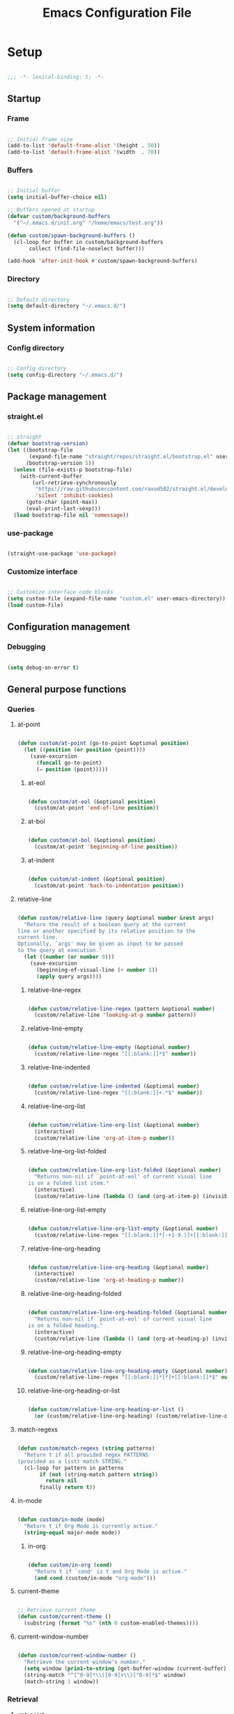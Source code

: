 #+title:Emacs Configuration File
#+STARTUP: content
#+PROPERTY: header-args:emacs-lisp :results none :tangle ./init.el :mkdirp yes

* Setup

#+begin_src emacs-lisp

;;; -*- lexical-binding: t; -*-

#+end_src

** Startup
*** Frame

#+begin_src emacs-lisp

;; Initial frame size
(add-to-list 'default-frame-alist '(height . 50))
(add-to-list 'default-frame-alist '(width  . 70))

#+end_src

*** Buffers

#+begin_src emacs-lisp

;; Initial buffer
(setq initial-buffer-choice nil)

;; Buffers opened at startup
(defvar custom/background-buffers
  '("~/.emacs.d/init.org" "/home/emacs/test.org"))

(defun custom/spawn-background-buffers ()
  (cl-loop for buffer in custom/background-buffers
	   collect (find-file-noselect buffer)))

(add-hook 'after-init-hook #'custom/spawn-background-buffers)

#+end_src

*** Directory

#+begin_src emacs-lisp

;; Default directory
(setq default-directory "~/.emacs.d/")

#+end_src
** System information
*** Config directory

#+begin_src emacs-lisp

;; Config directory
(setq config-directory "~/.emacs.d/")

#+end_src

** Package management
*** straight.el

#+begin_src emacs-lisp

;; straight
(defvar bootstrap-version)
(let ((bootstrap-file
       (expand-file-name "straight/repos/straight.el/bootstrap.el" user-emacs-directory))
      (bootstrap-version 5))
  (unless (file-exists-p bootstrap-file)
    (with-current-buffer
        (url-retrieve-synchronously
         "https://raw.githubusercontent.com/raxod502/straight.el/develop/install.el"
         'silent 'inhibit-cookies)
      (goto-char (point-max))
      (eval-print-last-sexp)))
  (load bootstrap-file nil 'nomessage))

#+end_src

*** use-package

#+begin_src emacs-lisp

(straight-use-package 'use-package)

#+end_src

*** Customize interface

#+begin_src emacs-lisp

;; Customize interface code blocks
(setq custom-file (expand-file-name "custom.el" user-emacs-directory))
(load custom-file)

#+end_src

** Configuration management
*** Debugging

#+begin_src emacs-lisp

(setq debug-on-error t)

#+end_src

** General purpose functions
*** Queries
**** at-point

#+begin_src emacs-lisp

(defun custom/at-point (go-to-point &optional position)
  (let ((position (or position (point))))
    (save-excursion
      (funcall go-to-point)
      (= position (point)))))

#+end_src

***** at-eol

#+begin_src emacs-lisp

(defun custom/at-eol (&optional position)
  (custom/at-point 'end-of-line position))

#+end_src

***** at-bol

#+begin_src emacs-lisp

(defun custom/at-bol (&optional position)
  (custom/at-point 'beginning-of-line position))

#+end_src

***** at-indent

#+begin_src emacs-lisp

(defun custom/at-indent (&optional position)
  (custom/at-point 'back-to-indentation position))

#+end_src

**** relative-line

#+begin_src emacs-lisp

(defun custom/relative-line (query &optional number &rest args)
  "Return the result of a boolean query at the current
line or another specified by its relative position to the
current line.
Optionally, `args' may be given as input to be passed
to the query at execution."
  (let ((number (or number 0)))
    (save-excursion
      (beginning-of-visual-line (+ number 1))
      (apply query args))))

#+end_src

***** relative-line-regex

#+begin_src emacs-lisp

(defun custom/relative-line-regex (pattern &optional number)
  (custom/relative-line 'looking-at-p number pattern))

#+end_src

***** relative-line-empty

#+begin_src emacs-lisp

(defun custom/relative-line-empty (&optional number)
  (custom/relative-line-regex "[[:blank:]]*$" number))

#+end_src

***** relative-line-indented

#+begin_src emacs-lisp

(defun custom/relative-line-indented (&optional number)
  (custom/relative-line-regex "[[:blank:]]+.*$" number))

#+end_src

***** relative-line-org-list

#+begin_src emacs-lisp

(defun custom/relative-line-org-list (&optional number)
  (interactive)
  (custom/relative-line 'org-at-item-p number))

#+end_src

***** relative-line-org-list-folded

#+begin_src emacs-lisp

(defun custom/relative-line-org-list-folded (&optional number)
  "Returns non-nil if `point-at-eol' of current visual line
is on a folded list item."
  (interactive)
  (custom/relative-line (lambda () (and (org-at-item-p) (invisible-p (point-at-eol)))) number))

#+end_src

***** relative-line-org-list-empty

#+begin_src emacs-lisp

(defun custom/relative-line-org-list-empty (&optional number)
  (custom/relative-line-regex "[[:blank:]]*[-+1-9.)]+[[:blank:]]*$" number))

#+end_src

***** relative-line-org-heading

#+begin_src emacs-lisp

(defun custom/relative-line-org-heading (&optional number)
  (interactive)
  (custom/relative-line 'org-at-heading-p number))

#+end_src

***** relative-line-org-heading-folded

#+begin_src emacs-lisp

(defun custom/relative-line-org-heading-folded (&optional number)
  "Returns non-nil if `point-at-eol' of current visual line
is on a folded heading."
  (interactive)
  (custom/relative-line (lambda () (and (org-at-heading-p) (invisible-p (point-at-eol)))) number))

#+end_src

***** relative-line-org-heading-empty

#+begin_src emacs-lisp

(defun custom/relative-line-org-heading-empty (&optional number)
  (custom/relative-line-regex "[[:blank:]]*[*]+[[:blank:]]*$" number))

#+end_src

***** relative-line-org-heading-or-list

#+begin_src emacs-lisp

(defun custom/relative-line-org-heading-or-list ()
  (or (custom/relative-line-org-heading) (custom/relative-line-org-list)))

#+end_src

**** match-regexs

#+begin_src emacs-lisp

(defun custom/match-regexs (string patterns)
  "Return t if all provided regex PATTERNS
(provided as a list) match STRING."
  (cl-loop for pattern in patterns
	   if (not (string-match pattern string))
	     return nil
	   finally return t))

#+end_src

**** in-mode

#+begin_src emacs-lisp

(defun custom/in-mode (mode)
  "Return t if Org Mode is currently active."
  (string-equal major-mode mode))

#+end_src

***** in-org

#+begin_src emacs-lisp

(defun custom/in-org (cond)
  "Return t if `cond' is t and Org Mode is active."
  (and cond (custom/in-mode "org-mode")))

#+end_src
**** current-theme

#+begin_src emacs-lisp

;; Retrieve current theme
(defun custom/current-theme ()
  (substring (format "%s" (nth 0 custom-enabled-themes))))

#+end_src

**** current-window-number

#+begin_src emacs-lisp

(defun custom/current-window-number ()
  "Retrieve the current window's number."
  (setq window (prin1-to-string (get-buffer-window (current-buffer))))
  (string-match "^[^0-9]*\\([0-9]+\\)[^0-9]*$" window)
  (match-string 1 window))

#+end_src

*** Retrieval
**** get-point

#+begin_src emacs-lisp

(defun custom/get-point (command)
  (interactive)
  (save-excursion
    (funcall command)
    (point)))

#+end_src

**** active-region

#+begin_src emacs-lisp

;; Retrieve active region
(defun custom/active-region (beg end)
  (set-mark beg)
  (goto-char end)
  (activate-mark)
  )

#+end_src

*** Movement
**** beginning-of-item
#+begin_src emacs-lisp

(defun custom/beginning-of-item ()
  "Conditional move to beginning of item.

Default: `beginning-of-line-text' of the current visual line.

If a region is active, move to `beginning-of-visual-line'."
  (interactive)
  (if (not (region-active-p))
      (progn (beginning-of-visual-line)
	           (beginning-of-line-text))
    (beginning-of-visual-line)))

#+end_src

*** Operators
**** <>

#+begin_src emacs-lisp

(defun <> (a b c)
  (and (> b a) (> c b)))

#+end_src

* System
** File management
*** dos2unix

#+begin_src emacs-lisp

;; Transform all files in directory from DOS to Unix line breaks
(defun custom/dos2unix (&optional dir)
  (let ((dir (or dir (file-name-directory buffer-file-name)))
	      (default-directory dir))
    (shell-command "find . -maxdepth 1 -type f -exec dos2unix \\{\\} \\;")))

#+end_src

* Display
** Defaults

#+begin_src emacs-lisp

;; Frame name
(setq-default frame-title-format '("Emacs [%m] %b"))

;; Inhibit startup message
(setq inhibit-startup-message t)

;; Disable visible scroll bar
(scroll-bar-mode -1)

;; Disable toolbar
(tool-bar-mode -1)

;; Disable tooltips
(tooltip-mode -1)

;; Disable menu bar
(menu-bar-mode -1)

#+end_src
** Warnings
*** Visible bell

#+begin_src emacs-lisp

;; Enable visual bell
(setq visible-bell t)

#+end_src
*** Confirmations

#+begin_src emacs-lisp

(advice-add 'yes-or-no-p :override 'y-or-n-p)

#+end_src

** Mode line

#+begin_src emacs-lisp

(defun custom/hide-modeline ()
  (interactive)
  (if mode-line-format
      (setq mode-line-format nil)
    (doom-modeline-mode)))

(global-set-key (kbd "M-m") #'custom/hide-modeline)

#+end_src

** Centering

#+begin_src emacs-lisp

;; Center text
(use-package olivetti
  :delight olivetti-mode
  )

(add-hook 'olivetti-mode-on-hook (lambda () (olivetti-set-width 0.9)))

;; Normal modes
(dolist (mode '(org-mode-hook
		    magit-mode-hook))
  (add-hook mode 'olivetti-mode))

;; Programming modes
(add-hook 'prog-mode-hook 'olivetti-mode)

#+end_src

** Fringes

#+begin_src emacs-lisp

;; Set width of side fringes
(set-fringe-mode 0)

#+end_src

* Guidance
** Search
*** Swiper

#+begin_src emacs-lisp

;; Swiper
(use-package swiper)
(require 'swiper)

#+end_src

**** Smart search

#+begin_src emacs-lisp

;; Smart search
(defun custom/search-region (beg end)
  "Search selected region with swiper-isearch."
  (swiper-isearch (buffer-substring-no-properties beg end)))

(defun custom/smart-search (beg end)
  "Search for selected regions. If none are, call swiper-isearch."
  (interactive (if (use-region-p)
                   (list (region-beginning) (region-end))
                 (list nil nil)))
  (deactivate-mark)
  (if (and beg end)
      (custom/search-region beg end)
    (swiper-isearch)))

(define-key global-map (kbd "C-s") #'custom/smart-search)

#+end_src

**** Narrow search

#+begin_src emacs-lisp

(defun custom/narrow-and-search (beg end)
  "Narrow to region and trigger swiper search."
  (narrow-to-region beg end)
  (deactivate-mark)
  (swiper-isearch))

(defun custom/search-in-region (beg end)
  "Narrow and search active region. If the current
buffer is already narrowed, widen buffer."
  (interactive (if (use-region-p)
                   (list (region-beginning) (region-end))
                 (list nil nil)))
  (if (not (buffer-narrowed-p))
      (if (and beg end)
	  (progn (custom/narrow-and-search beg end)))
    (progn (widen)
	   (if (bound-and-true-p multiple-cursors-mode)
	       (mc/disable-multiple-cursors-mode)))))

(defun custom/swiper-exit-narrow-search ()
  (interactive)
  (minibuffer-keyboard-quit)
  (if (buffer-narrowed-p)
      (widen)))

;; Narrow search
(define-key global-map (kbd "C-r") #'custom/search-in-region)

;; Exit narrow search from swiper
(define-key swiper-map (kbd "C-e") #'custom/swiper-exit-narrow-search)

#+end_src

**** Multiple cursors

#+begin_src emacs-lisp

(defun custom/swiper-multiple-cursors ()
  (interactive)
  (swiper-mc)
  (minibuffer-keyboard-quit))

;; M-RET: multiple-cursors-mode
(define-key swiper-map (kbd "M-<return>") 'custom/swiper-multiple-cursors)

#+end_src

** Completion
*** Ivy

#+begin_src emacs-lisp

;; Ivy completion framework
(use-package counsel)
(use-package ivy
  :delight ivy-mode
  :bind (:map ivy-minibuffer-map
	       ("TAB" . ivy-alt-done)
	       ("C-l" . ivy-alt-done)
	       ("C-j" . ivy-next-line)
	       ("C-k" . ivy-previous-line)
	       :map ivy-switch-buffer-map
	       ("C-k" . ivy-previous-line)
	       ("C-l" . ivy-done)
	       ("C-d" . ivy-switch-buffer-kill)
	       :map ivy-reverse-i-search-map
	       ("C-k" . ivy-previous-line)
	       ("C-d" . ivy-reverse-i-search-kill))
  :init (ivy-mode 1))

;; Completion candidate descriptions
(use-package ivy-rich
  :bind
  (("<menu>" . counsel-M-x))
  :init (ivy-rich-mode 1))

#+end_src

*** Command suggestions

#+begin_src emacs-lisp

;; Command suggestions
(use-package which-key
  :delight which-key-mode
  :config
  (which-key-mode)
  (setq which-key-idle-delay 1.0))

#+end_src
** Documentation

#+begin_src emacs-lisp

;; Replace description key bindings by their helpful equivalents
(use-package helpful
  :custom
  (counsel-describe-function-function #'helpful-callable)
  (counsel-describe-variable-function #'helpful-variable)
  :bind
  ([remap describe-function] . helpful-function)
  ([remap describe-command]  . helpful-command)
  ([remap describe-variable] . helpful-variable)
  ([remap describe-key]      . helpful-key))

#+end_src

** Live command display

#+begin_src emacs-lisp

(use-package command-log-mode
  :delight command-log-mode)
(global-command-log-mode)

#+end_src

* Navigation
** Text
*** Home

#+begin_src emacs-lisp

(defun custom/home ()
  "Conditional homing. 

Default: `back-to-indentation'

Conditional:
`beginning-of-visual-line'
  - Org Mode headers
  - Empty indented lines
  - Wrapped visual lines"
  (interactive)
  (cond ((custom/in-org (custom/relative-line-org-heading-or-list))                               (custom/beginning-of-item))
	      ((custom/relative-line-empty)                                                             (custom/beginning-of-item))
	      ((> (custom/get-point 'beginning-of-visual-line) (custom/get-point 'back-to-indentation)) (beginning-of-visual-line))
	      (t                                                                                        (back-to-indentation))))

(defvar custom/double-home-timeout 0.4)

(defun custom/dynamic-home ()
  "Dynamic homing command with a timeout of `custom/double-home-timeout' seconds.
- Single press: `custom/home' 
- Double press: `beginning-of-visual-line'"
  (interactive)
  (let ((last-called (get this-command 'custom/last-call-time)))
    (if (and (eq last-command this-command)	     
             (<= (time-to-seconds (time-since last-called)) custom/double-home-timeout))
        (beginning-of-visual-line)
      (custom/home)))
  (put this-command 'custom/last-call-time (current-time)))

(global-set-key (kbd "<home>") 'custom/dynamic-home)

#+end_src
    
*** End

#+begin_src emacs-lisp

;; Double end to go to the beginning of line
(defvar custom/double-end-timeout 0.4)

(defun custom/dynamic-end ()
  "Move to end of visual line. If the command is repeated 
within `custom/double-end-timeout' seconds, move to end
of line."
  (interactive)
  (let ((last-called (get this-command 'custom/last-call-time)))
    (if (and (eq last-command this-command)
             (<= (time-to-seconds (time-since last-called)) custom/double-end-timeout))
        (progn (beginning-of-visual-line) (end-of-line))
      (end-of-visual-line)))
  (put this-command 'custom/last-call-time (current-time)))

(global-set-key (kbd "<end>") 'custom/dynamic-end)

#+end_src

** Buffer
*** Switching

#+begin_src emacs-lisp

;; Counsel buffer switching
(global-set-key (kbd "C-x b") 'counsel-switch-buffer)

#+end_src

*** Split and follow

#+begin_src emacs-lisp

;; Split and follow
(defun split-and-follow-horizontally ()
  (interactive)
  (split-window-below)
  (balance-windows)
  (other-window 1))
(global-set-key (kbd "C-x 2") 'split-and-follow-horizontally)

(defun split-and-follow-vertically ()
  (interactive)
  (split-window-right)
  (balance-windows)
  (other-window 1))
(global-set-key (kbd "C-x 3") 'split-and-follow-vertically)

#+end_src

** Frame

#+begin_src emacs-lisp

;; Create new frame
(global-set-key (kbd "C-S-n") 'make-frame-command)

#+end_src
** Escape
*** Bindings

#+begin_src emacs-lisp

;; Record last sent message
(defvar last-message nil)
(defadvice message (after my-message pre act) (setq last-message ad-return-value))

(defun custom/undefined-override (orig-fun &rest args)
  "Override `undefined' function to suppress
undefined key binding messages when interrupting
key binding input with C-g."
  (let ((inhibit-message t)
	      (message-log-max nil))
    (progn (apply orig-fun args)
	         (setq _message last-message)))
  (if (string-match-p (regexp-quote "C-g is undefined") _message)
      (keyboard-quit)
    (message _message)))

;; Override the undefined key binding notice with a keyboard-quit
(advice-add 'undefined :around #'custom/undefined-override)

#+end_src

*** Windows

#+begin_src emacs-lisp

(defun custom/escape-window-or-region ()
  "Set course of action based current window.

If the window is dedicated, `quit-window'.
If the dedicated window is not deleted by 
`quit-window' (such as for `command-log-mode'),
proceed to `delete-window'.

If the window is not dedicated, deactivate
mark if a region is active."
  (interactive)
  (setq escaped-window (custom/current-window-number))  
  (if (window-dedicated-p (get-buffer-window (current-buffer)))
      (progn (quit-window)
	           (if (string-equal escaped-window (custom/current-window-number))
		       (delete-window)))
    (if (region-active-p)
	      (deactivate-mark))))

#+end_src

*** Minibuffer

#+begin_src emacs-lisp

;; Minibuffer escape
(add-hook 'minibuffer-setup-hook (lambda () (local-set-key (kbd "<escape>") 'minibuffer-keyboard-quit)))

#+end_src

*** Double escape

#+begin_src emacs-lisp

;; Global double escape
(defvar custom/double-escape-timeout 1)

(defun custom/escape ()
  "Execute `custom/escape-window-or-region'. If the command 
is repeated within `custom/double-escape-timeout' seconds, 
kill the current buffer and delete its window."
  (interactive)
  (let ((last-called (get this-command 'custom/last-call-time)))
    (if (and (eq last-command this-command)
             (<= (time-to-seconds (time-since last-called)) custom/double-escape-timeout))
        (progn (kill-buffer)
	             (delete-window))
      (custom/escape-window-or-region)))
  (put this-command 'custom/last-call-time (current-time)))

(global-set-key (kbd "<escape>") 'custom/escape)

#+end_src

* Writing
** Delete
*** Region

#+begin_src emacs-lisp

(defun custom/delete-region ()
  "Conditional region deletion.

Default: `delete-region'

If region starts at indented line, delete
region and indent plus one character."
  (interactive)
  (save-excursion
    (progn (setq beg (region-beginning) end (region-end))
	         (if (custom/at-indent beg)
		     (progn (beginning-of-visual-line)
			    (if (not (custom/at-point 'beginning-of-buffer))
				(left-char))
			    (delete-region (point) end))
		   (delete-region beg end)))))

#+end_src

*** Forward

#+begin_src emacs-lisp

(defun custom/nimble-delete-forward ()
  "Conditional forward deletion.

Default: `delete-forward-char' 1

If next line is empty, forward delete indent of 
next line plus one character."
  (interactive)
  (if (and (custom/at-eol) (custom/relative-line-indented 1))
      (progn (save-excursion
	             (next-line)
		     (back-to-indentation)
		     (delete-region (point) (line-beginning-position)))
	           (delete-forward-char 1))
    (delete-forward-char 1)))

(global-set-key (kbd "<deletechar>") 'custom/nimble-delete-forward)

#+end_src

*** Backward

#+begin_src emacs-lisp

(defun custom/nimble-delete-backward (orig-fun &rest args)
  "Conditional forward deletion.

Default: `delete-backward-char' 1

If `multiple-cursors-mode' is active, `delete-backward-char' 1.

Else, if region is active, delete region. If Org Mode is active and 
the previous line if not empty, `custom/nimble-delete-forward' from 
the `end-of-visual-line' of the previous line.

Else, if cursor lies either `custom/at-indent' level or is preceded only 
by whitespace, delete region from `point' to `line-beginning-position'.

Else, if cursor lies at the `end-of-visual-line' of a folded Org Mode
heading, unfold heading and `delete-backward-char' 1."
  (if (not multiple-cursors-mode)
      (if (region-active-p)
	        (custom/delete-region)
	      (if (and (or (custom/at-indent) (custom/relative-line-empty)) (not (custom/at-bol)))
		  (delete-region (point) (custom/get-point 'beginning-of-visual-line))
		(if (and (custom/relative-line-org-heading-folded) (custom/at-point 'end-of-visual-line))
		    (progn (beginning-of-visual-line) (end-of-line) (apply orig-fun args))
		  (apply orig-fun args))))
    (apply orig-fun args)))

(advice-add 'delete-backward-char :around #'custom/nimble-delete-backward)

#+end_src

** Undo, Redo
*** Kill ring

#+begin_src emacs-lisp

;; Increase kill ring size
(setq kill-ring-max 200)

#+end_src

*** Undo Tree

#+begin_src emacs-lisp

;; Undo Tree
(use-package undo-tree
  :bind (("M-/" . undo-tree-visualize)
         :map undo-tree-visualizer-mode-map
         ("RET" . undo-tree-visualizer-quit)
         ("ESC" . undo-tree-visualizer-quit))
  :config
  (global-undo-tree-mode))

#+end_src

**** Visualize in side buffer

#+begin_src emacs-lisp

;; Visualize in side buffer
(defun custom/undo-tree-split-side-by-side (orig-fun &rest args)
  "Split undo-tree side-by-side"
  (let ((split-height-threshold nil)
        (split-width-threshold 0))
    (apply orig-fun args)))

(advice-add 'undo-tree-visualize :around #'custom/undo-tree-split-side-by-side)

#+end_src
 
** Cut, Copy, Paste

#+begin_src emacs-lisp

;; Copy region with S-left click
(global-set-key (kbd "S-<mouse-1>")      'mouse-save-then-kill)
(global-set-key (kbd "S-<down-mouse-1>")  nil)

;; Paste with mouse right click
(global-set-key (kbd "<mouse-3>")        'yank)
(global-set-key (kbd "<down-mouse-3>")    nil)

#+end_src

* Coding
** Execution
*** Emacs Lisp
**** IELM

#+begin_src emacs-lisp

;; IELM
(global-set-key (kbd "C-l") 'ielm)

;; Exit IELM
(with-eval-after-load 'ielm
  (define-key ielm-map (kbd "C-l") 'kill-this-buffer))

#+end_src

**** Buffer
#+begin_src emacs-lisp

;; Buffer evaluation
(global-set-key (kbd "C-x e") 'eval-buffer)

#+end_src

** Navigation
*** Defaults

#+begin_src emacs-lisp

;; Unset secondary overlay key bindings
(global-unset-key [M-mouse-1])
(global-unset-key [M-drag-mouse-1])
(global-unset-key [M-down-mouse-1])
(global-unset-key [M-mouse-3])
(global-unset-key [M-mouse-2])

;; Unset mouse bindings
(global-unset-key [C-mouse-1])
(global-unset-key [C-down-mouse-1])

#+end_src

*** Multiple cursors

#+begin_src emacs-lisp

;; Multiple cursors
(use-package multiple-cursors
  :bind (("C-."         . mc/mark-next-like-this)
	       ("C-;"         . mc/mark-previous-like-this)
	       ("C-<mouse-1>" . mc/add-cursor-on-click))
  )
(require 'multiple-cursors)

;; Unknown commands file
(setq mc/list-file "~/.emacs.d/mc-lists.el")

;; Return as usual
(define-key mc/keymap (kbd "<return>")       'electric-newline-and-maybe-indent)

;; Exit multiple-cursors-mode
(define-key mc/keymap (kbd "<escape>")       'multiple-cursors-mode)
(define-key mc/keymap (kbd "<mouse-1>")      'multiple-cursors-mode)
(define-key mc/keymap (kbd "<down-mouse-1>")  nil)

#+end_src
*** Smart comments

#+begin_src emacs-lisp

(defun custom/smart-comment ()
  "If a region is active, comment out all lines in the
region. Otherwise, comment out current line if it is
not empty. In any case, advance to next line."
  (interactive)
  (let (beg end)

    ;; If a region is active
    (if (region-active-p)

	      ;; If the beginning and end of the region are in
	      ;; the same line, select entire line
	      (if (= (count-lines (region-beginning) (region-end)) 1)
		  (setq beg (line-beginning-position) end (line-end-position))
		;; Else, select region from the start of its first
		;; line to the end of its last.
		(setq beg (save-excursion (goto-char (region-beginning)) (line-beginning-position))
		      end (save-excursion (goto-char (region-end)) (line-end-position))))
      
      ;; Else, select line
      (setq beg (line-beginning-position) end (line-end-position)))

    ;; Comment or uncomment region
    ;; If Org Mode is active
    (if (not (custom/relative-line-empty))
	      (if (custom/in-mode "org-mode")
		  (if (org-in-src-block-p)
		      ;; Manage Org Babel misbehavior with comment-or-uncomment-region
		      (org-comment-dwim (custom/active-region beg end))
		    (comment-or-uncomment-region beg end))
		;; Else, proceed regularly
		(comment-or-uncomment-region beg end)))

    ;; Move to the beginning of the next line
    (move-beginning-of-line 2)))

(global-set-key (kbd "M-;") #'custom/smart-comment)

#+end_src

*** Rectangular regions

#+begin_src emacs-lisp

;; Ensure rectangular-region-mode is loaded
(require 'rectangular-region-mode)

;; Save rectangle to kill ring
(define-key rectangular-region-mode-map (kbd "<mouse-3>") 'kill-ring-save)

;; Yank rectangle
(global-set-key (kbd "S-<mouse-3>") 'yank-rectangle)

;; Enter multiple-cursors-mode
(defun custom/rectangular-region-multiple-cursors ()
  (interactive)
  (rrm/switch-to-multiple-cursors)
  (deactivate-mark))

(define-key rectangular-region-mode-map (kbd "<return>") #'custom/rectangular-region-multiple-cursors)

;; Exit rectangular-region-mode
(define-key rectangular-region-mode-map (kbd "<escape>") 'rrm/keyboard-quit)
(define-key rectangular-region-mode-map (kbd "<mouse-1>") 'rrm/keyboard-quit)

#+end_src
*** Smart mouse rectangle

#+begin_src emacs-lisp

;; Multiple cursor rectangle definition mouse event
(defun custom/smart-mouse-rectangle (start-event)
  (interactive "e")
  (deactivate-mark)
  (mouse-set-point start-event)
  (set-rectangular-region-anchor)
  (rectangle-mark-mode +1)
  (let ((drag-event))
    (track-mouse
      (while (progn
               (setq drag-event (read-event))
               (mouse-movement-p drag-event))
        (mouse-set-point drag-event)))))

(global-set-key (kbd "M-<down-mouse-1>") #'custom/smart-mouse-rectangle)

#+end_src
** Syntax highlighting
*** Rainbow delimiters

#+begin_src emacs-lisp

;; Enable rainbow delimiters on all programming modes
(use-package rainbow-delimiters)

(add-hook 'prog-mode-hook 'rainbow-delimiters-mode)

#+end_src

* Templates
** yasnippet

#+begin_src emacs-lisp

;; yasnippet
(use-package yasnippet)

(yas-global-mode 1)

#+end_src

*** <

#+begin_src emacs-lisp

(defun custom/<-snippet (orig-fun &rest args)
  "Require < before snippets."
  (interactive)
  (setq line (buffer-substring-no-properties (line-beginning-position) (line-end-position)))
	(if (not (string-equal line ""))
	    (if (string-equal (substring line 0 1) "<")
		(progn (save-excursion (move-beginning-of-line nil)
				       (right-char 1)
				       (delete-region (line-beginning-position) (point)))
		       (apply orig-fun args)))))

(advice-add 'yas-expand :around #'custom/<-snippet)

#+end_src

*** Snippets

#+begin_src emacs-lisp

;; yasnippet-snippets
(use-package yasnippet-snippets)

#+end_src

* Git

#+begin_src emacs-lisp

(use-package magit)

#+end_src

* LaTeX
* Org Mode

#+begin_src emacs-lisp

;; Org Mode
(straight-use-package 'org)
(require 'org)

;; Delight
(delight 'org-indent-mode)

#+end_src

** Startup

#+begin_src emacs-lisp

;; Startup with inline images
(setq org-startup-with-inline-images t)

#+end_src

** Editing
*** org-return

#+begin_src emacs-lisp

;; org-return
(defun custom/org-return ()
  "`org-meta-return' unless in an
empty list item."
  (interactive)
  (cond ((custom/relative-line-org-list-empty)        (progn (org-return) (move-beginning-of-line nil)))
	      ((custom/relative-line-org-list)              (progn (org-return) (org-cycle)))
	      ((custom/relative-line-org-heading-folded)    (progn (beginning-of-visual-line) (org-show-subtree) (end-of-line) (org-return)))
	      ((custom/relative-line-indented)              (progn (org-return) (org-cycle)))
	      ((org-in-src-block-p)                         (progn (org-return) (org-cycle)))
	      (t                                            (org-return))))

(define-key org-mode-map (kbd "<return>") #'custom/org-return)

#+end_src

*** org-meta-return

#+begin_src emacs-lisp

;; org-meta-return
(defun custom/org-meta-return ()
  "`org-meta-return' unless in an empty list item."
  (interactive)
  (cond ((org-in-src-block-p)                       (custom/org-return))
	      ((custom/relative-line-org-list-empty)      (progn (org-meta-return) (next-line) (move-end-of-line nil)))
	      ((custom/relative-line-org-heading-or-list) (progn (move-end-of-line nil) (org-meta-return)))
	      (t                                          (org-meta-return))))

(define-key org-mode-map (kbd "C-<return>") #'custom/org-meta-return)

#+end_src

*** org-self-insert-command

#+begin_src emacs-lisp

(defun custom/org-self-insert-command (orig-fun &rest args)
    (if (and (custom/relative-line-org-heading-folded) (custom/at-point 'end-of-visual-line))
	      (progn (beginning-of-visual-line) 
		     (org-show-subtree)
		     (end-of-line)
		     (org-return)
		     (apply orig-fun args))
      (apply orig-fun args)))

(advice-add 'org-self-insert-command :around #'custom/org-self-insert-command)

#+end_src

*** Insert heading respecting content

#+begin_src emacs-lisp

(defun custom/heading-respect-content ()
  (interactive)
  (if (org-current-level)
      (progn (if (not (= 1 (org-current-level)))
	               (outline-up-heading 1))
             (org-insert-heading-respect-content))
    (org-insert-heading-respect-content)))

;; Insert heading after current tree
(define-key org-mode-map (kbd "M-<return>") 'custom/heading-respect-content)

#+end_src

*** Keep text selection after executing commands

#+begin_src emacs-lisp

(defun custom/with-mark-active (&rest args)
  "Keep mark active after command. To be used as advice AFTER any
function that sets `deactivate-mark' to t."
  (setq deactivate-mark nil))

(advice-add 'org-metaright      :after #'custom/with-mark-active)
(advice-add 'org-metaleft       :after #'custom/with-mark-active)
(advice-add 'org-metaup         :after #'custom/with-mark-active)
(advice-add 'org-metadown       :after #'custom/with-mark-active)

(advice-add 'org-shiftmetaright :after #'custom/with-mark-active)
(advice-add 'org-shiftmetaleft  :after #'custom/with-mark-active)
(advice-add 'org-shiftmetaup    :after #'custom/with-mark-active)
(advice-add 'org-shift-metadown :after #'custom/with-mark-active)

#+end_src
** Navigation

#+begin_src emacs-lisp

(defun custom/org-cycle (orig-fun &rest args)
  "Conditional `org-cycle'.

Default: `org-cycle'

If cursor lies at `end-of-visual-line' of folded heading or list,
move cursor to `end-of-line' of the current visual line and then
call `org-cycle'."
  (interactive)
  (if (or (custom/relative-line-org-list-folded) (custom/relative-line-org-heading-folded))
      (if (= (point) (custom/get-point 'end-of-visual-line))
	      (progn (beginning-of-visual-line)
		     (end-of-line)
		     (apply orig-fun args))
	    (apply orig-fun args))
    (apply orig-fun args)))

(advice-add 'org-cycle :around #'custom/org-cycle)

#+end_src

** Structure templates

#+begin_src emacs-lisp

;; Required as of Org 9.2
(require 'org-tempo)

#+end_src

*** LaTeX

#+begin_src emacs-lisp

;; LaTeX structure templates
(tempo-define-template "org-tempo-"
		             '("#+NAME: eq:1" p "\n\\begin{equation}\n\\end{equation}" >)
			     "<eq"
			     "LaTeX equation template")

#+end_src

*** Code blocks

#+begin_src emacs-lisp

;; Code block structure templates
(add-to-list 'org-structure-template-alist '("sh" . "src shell"))
(add-to-list 'org-structure-template-alist '("el" . "src emacs-lisp"))
(add-to-list 'org-structure-template-alist '("py" . "src python"))

#+end_src
** LaTeX
*** Header

#+begin_src emacs-lisp

;; Justify equation labels - [fleqn]
;; Preview page width      - \\setlength{\\textwidth}{10cm}
(setq org-format-latex-header
      "\\documentclass[fleqn]{article}\n\\usepackage[usenames]{color}\n[PACKAGES]\n[DEFAULT-PACKAGES]\n\\pagestyle{empty}             % do not remove\n% The settings below are copied from fullpage.sty\n\\setlength{\\textwidth}{10cm}\n\\addtolength{\\textwidth}{-3cm}\n\\setlength{\\oddsidemargin}{1.5cm}\n\\addtolength{\\oddsidemargin}{-2.54cm}\n\\setlength{\\evensidemargin}{\\oddsidemargin}\n\\setlength{\\textheight}{\\paperheight}\n\\addtolength{\\textheight}{-\\headheight}\n\\addtolength{\\textheight}{-\\headsep}\n\\addtolength{\\textheight}{-\\footskip}\n\\addtolength{\\textheight}{-3cm}\n\\setlength{\\topmargin}{1.5cm}\n\\addtolength{\\topmargin}{-2.54cm}")

#+end_src

*** Equation preview format

#+begin_src emacs-lisp

;; SVG LaTeX equation preview
(setq org-latex-create-formula-image-program 'dvisvgm)

#+end_src

*** Equation preview directory

#+begin_src emacs-lisp

;; Theme-specific LaTeX preview directory
(defun custom/latex-preview-directory ()
  (setq org-preview-latex-image-directory
   (concat config-directory "tmp/" "ltximg/" (custom/current-theme) "/")))

#+end_src

*** Equation preview reload hook

#+begin_src emacs-lisp

;; Reload LaTeX equation previews
(defun custom/latex-preview-reload ()
  "Reload all LaTeX previews in buffer,
ensuring the LaTeX preview directory
matches the current theme."
  (if (custom/in-mode "org-mode")
      (progn (org-latex-preview '(64))
	           (custom/latex-preview-directory)
		   (org-latex-preview '(16)))))

(add-hook 'org-mode-hook #'custom/latex-preview-reload)

#+end_src

*** Continuous numbering of equations

#+begin_src emacs-lisp

;; Continuous numbering of Org Mode equations
(defun org-renumber-environment (orig-fun &rest args)
  (let ((results '()) 
        (counter -1)
        (numberp))

    (setq results (cl-loop for (begin .  env) in 
                        (org-element-map (org-element-parse-buffer) 'latex-environment
                          (lambda (env)
                            (cons
                             (org-element-property :begin env)
                             (org-element-property :value env))))
                        collect
                        (cond
                         ((and (string-match "\\\\begin{equation}" env)
                               (not (string-match "\\\\tag{" env)))
                          (cl-incf counter)
                          (cons begin counter))
                         ((string-match "\\\\begin{align}" env)
                          (prog2
                              (incf counter)
                              (cons begin counter)                          
                            (with-temp-buffer
                              (insert env)
                              (goto-char (point-min))
                              ;; \\ is used for a new line. Each one leads to a number
                              (incf counter (count-matches "\\\\$"))
                              ;; unless there are nonumbers.
                              (goto-char (point-min))
                              (decf counter (count-matches "\\nonumber")))))
                         (t
                          (cons begin nil)))))

    (when (setq numberp (cdr (assoc (point) results)))
      (setf (car args)
            (concat
             (format "\\setcounter{equation}{%s}\n" numberp)
             (car args)))))
  
  (apply orig-fun args))

(advice-add 'org-create-formula-image :around #'org-renumber-environment)

#+end_src

*** Disable preview when cursor lies on equation

#+begin_src emacs-lisp

;; org-fragtog
(use-package org-fragtog)

(add-hook 'org-mode-hook 'org-fragtog-mode)

#+end_src

** Org Babel
*** Languages

#+begin_src emacs-lisp

;; Language packages
(org-babel-do-load-languages
 'org-babel-load-languages
 '((emacs-lisp . t)
   (python     . t)))

#+end_src

*** Auto-tangle

#+begin_src emacs-lisp

;; Trigger org-babel-tangle when saving any org files in the config directory
(setq source-regex (list ".org" (replace-regexp-in-string "~" "/root" config-directory)))

(defun custom/org-babel-tangle-config()
  "Call org-babel-tangle when the Org  file in the current buffer is located in the config directory"
     (if (custom/match-regexs (expand-file-name buffer-file-name) source-regex)
     ;; Tangle ommitting confirmation
     (let ((org-confirm-babel-evaluate nil)) (org-babel-tangle)))
)
(add-hook 'org-mode-hook (lambda () (add-hook 'after-save-hook #'custom/org-babel-tangle-config)))

#+end_src

*** Code block bleeding

#+begin_src emacs-lisp

(defun custom/org-fix-bleed-end-line-block (from to flag spec)
  "Toggle fontification of last char of block end lines when cycling.

This avoids the bleeding of `org-block-end-line' when block is
folded."
  (when (and (eq spec 'org-hide-block)
             (/= (point-max) to))
    (save-excursion
      (if flag
          (font-lock-unfontify-region to (1+ to))
        (font-lock-flush to (1+ to))))))

(advice-add 'org-flag-region :after #'custom/org-fix-bleed-end-line-block)

(defun custom/org-fix-bleed-end-line-cycle (state)
  "Toggle fontification of last char of block lines when cycling.

This avoids the bleeding of `org-block-end-line' when outline is
folded."
  (save-excursion
    (when org-fontify-whole-block-delimiter-line
      (let ((case-fold-search t)
            beg end)
        (cond ((memq state '(overview contents all))
               (setq beg (point-min)
                     end (point-max)))
              ((memq state '(children folded subtree))
               (setq beg (point)
                     end (org-end-of-subtree t t))))
        (when beg           ; should always be true, but haven't tested enough
          (goto-char beg)
          (while (search-forward "#+end" end t)
            (end-of-line)
            (unless (= (point) (point-max))
              (if (org-invisible-p (1- (point)))
                  (font-lock-unfontify-region (point) (1+ (point)))
                (font-lock-flush (point) (1+ (point)))))))))))

(add-hook 'org-cycle-hook #'custom/org-fix-bleed-end-line-cycle)

#+end_src
*** Code block execution

#+begin_src emacs-lisp

(global-set-key (kbd "C-x C-x") 'org-babel-execute-src-block)

#+end_src
*** Code block indentation

#+begin_src emacs-lisp

;; Set indentation of code blocks to 0
(setq org-edit-src-content-indentation 0)

;; Indent code blocks appropriately when inside headers
(setq org-src-preserve-indentation     nil)

;; Make code indentation reasonable
(setq org-src-tab-acts-natively        t)

#+end_src

*** Code-block execution confirmation

#+begin_src emacs-lisp

;; Suppress security confirmation when evaluating code
(defun my-org-confirm-babel-evaluate (lang body)
  (not (member lang '("emacs-lisp" "python"))))

(setq org-confirm-babel-evaluate 'my-org-confirm-babel-evaluate)

#+end_src

** Org Roam

#+begin_src emacs-lisp

;; Org Roam
(straight-use-package 'org-roam)

;; Directory
(setq org-roam-directory "/home/roam")

#+end_src

*** Startup

#+begin_src emacs-lisp

(org-roam-db-autosync-mode)

#+end_src

*** org-roam-ui

#+begin_src emacs-lisp

;; Org Roam UI
(straight-use-package 'org-roam-ui)

#+end_src

***** Follow

#+begin_src emacs-lisp

(setq org-roam-ui-follow t)

#+end_src

***** Theme

#+begin_src emacs-lisp

;; Sync theme and UI
(setq org-roam-ui-sync-theme nil)

#+end_src

***** Startup

#+begin_src emacs-lisp

(setq org-roam-ui-open-on-start nil)

#+end_src

***** Update

#+begin_src emacs-lisp

(setq org-roam-ui-update-on-save t)

#+end_src

*** Timestamps

#+begin_src emacs-lisp

;; Org Roam timestamps
;; (straight-use-package 'org-roam-timestamps)

#+end_src

** Org Agenda
*** Setup

#+begin_src emacs-lisp

;; Org Agenda log mode
(setq org-agenda-start-with-log-mode t)
(setq org-log-done 'time)
(setq org-log-into-drawer t)

;; Org Agenda week view key binding
(global-set-key (kbd "C-c a") (lambda () (interactive) (org-agenda)))

;; Restart Org Agenda
(defun custom/org-agenda-restart ()
  (interactive)
  (org-agenda-quit) 
  (org-agenda))

;; Mark items as done
(defun custom/org-agenda-todo-done ()
  (interactive)
  (org-agenda-todo 'done))

;; Set custom Org Agenda key bindings
(defun custom/org-agenda-custom-bindings ()
  ;; (local-set-key (kbd "<escape>") 'org-agenda-quit)
  (local-set-key (kbd "C-a") #'custom/org-agenda-restart)
  (local-set-key (kbd "d")   #'custom/org-agenda-todo-done))

(add-hook 'org-agenda-mode-hook 'custom/org-agenda-custom-bindings)

#+end_src

*** Agenda files

#+begin_src emacs-lisp

;; Set Org Agenda files
(setq org-agenda-files '("/home/tasks.org"))

#+end_src

*** Global tags

#+begin_src emacs-lisp

(setq org-tag-alist
      '((:startgroup)
	;; Put mutually exclusive tags here
	(:endgroup)
	("@errand"  . ?E)
	("@home"    . ?H)
	("@work"    . ?W)
	("agenda" . ?a)
	("planning" . ?p)
	("publish"  . ?P)
	("batch"    . ?b)
	("note"     . ?n)
	("idea"     . ?i)))

#+end_src

*** Keyword sequences

#+begin_src emacs-lisp

;; Define TODO keyword sequences
(setq org-todo-keywords
      '((sequence "TODO(t)" "NEXT(n)" "|" "DONE(d!)")
	(sequence "BACKLOG(b)" "PLAN(p)" "READY(r)" "ACTIVE(a)" "REVIEW(r)" "WAIT(w@/!)" "HOLD(h)" "|" "COMPLETED(c)" "CANC(k@)")))

#+end_src

*** Custom agenda views

#+begin_src emacs-lisp

;; Configure custom agenda views
(setq org-agenda-custom-commands
      
      '(("d" "Dashboard"
	 ((agenda "" ((org-deadline-warning-days 7)))
	  (todo "NEXT"
		((org-agenda-overriding-header "Next Tasks")))
	  (tags-todo "agenda/ACTIVE" ((org-agenda-overriding-header "Active Projects")))))
	
	("n" "Next Tasks"
	 ((todo "NEXT"
		((org-agenda-overriding-header "Next Tasks")))))

 	("W" "Work Tasks" tags-todo "+work-email")

	("e" tags-todo "+TODO=\"NEXT\"+Effort<15&+Effort>0"
	 ((org-agenda-overriding-header "Low Effort Tasks")
	  (org-agenda-max-todos 20)
	  (org-agenda-files org-agenda-files)))

	("w" "Workflow Status"
	 ((todo "WAIT"
		((org-agenda-overriding-header "Waiting on External")
		 (org-agenda-files org-agenda-files)))
	  (todo "REVIEW"
		((org-agenda-overriding-header "In Review")
		 (org-agenda-files org-agenda-files)))
	  (todo "PLAN"
		((org-agenda-overriding-header "In Planning")
		 (org-agenda-todo-list-sublevels nil)
		 (org-agenda-files org-agenda-files)))
	  (todo "BACKLOG"
		((org-agenda-overriding-header "Project Backlog")
		 (org-agenda-todo-list-sublevels nil)
		 (org-agenda-files org-agenda-files)))
	  (todo "READY"
		((org-agenda-overriding-header "Ready for Work")
		 (org-agenda-files org-agenda-files)))
	  (todo "ACTIVE"
		((org-agenda-overriding-header "Active Projects")
		 (org-agenda-files org-agenda-files)))
	  (todo "COMPLETED"
		((org-agenda-overriding-header "Completed Projects")
		 (org-agenda-files org-agenda-files)))
	  (todo "CANC"
		((org-agenda-overriding-header "Cancelled Projects")
		 (org-agenda-files org-agenda-files)))))))

#+end_src
* Theme

#+begin_src emacs-lisp

(require 'theme (concat config-directory "theme.el"))

#+end_src

** Theme-agnostic enabling hook


#+begin_src emacs-lisp

;; Theme-agnostic enabling hook
(defvar after-enable-theme-hook nil
   "Normal hook run after enabling a theme.")

(defun run-after-enable-theme-hook (&rest _args)
   "Run `after-enable-theme-hook'."
   (run-hooks 'after-enable-theme-hook))

;; enable-theme
(advice-add 'enable-theme :after #'run-after-enable-theme-hook)

#+end_src

*** Org Mode

#+begin_src emacs-lisp

;; Reload Org Mode
(defun custom/org-theme-reload ()
  (if (custom/in-mode "org-mode")
      (org-mode)))

(add-hook 'after-enable-theme-hook #'custom/org-theme-reload)

#+end_src

* Declare

#+begin_src emacs-lisp

;; Conclude initialization file
(provide 'init)

#+end_src
